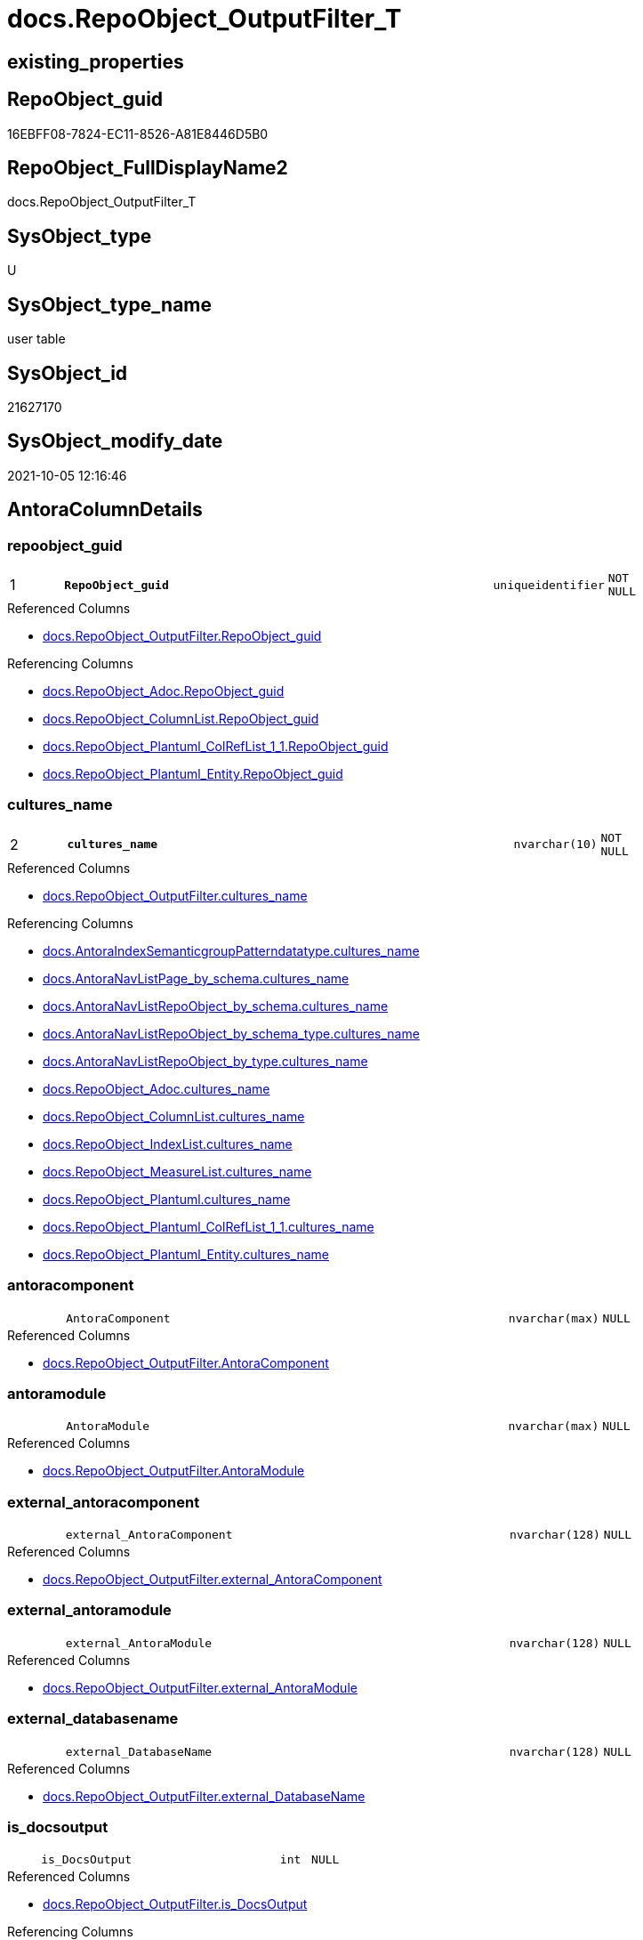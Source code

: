 // tag::HeaderFullDisplayName[]
= docs.RepoObject_OutputFilter_T
// end::HeaderFullDisplayName[]

== existing_properties

// tag::existing_properties[]
:ExistsProperty--antorareferencedlist:
:ExistsProperty--antorareferencinglist:
:ExistsProperty--has_history:
:ExistsProperty--has_history_columns:
:ExistsProperty--inheritancetype:
:ExistsProperty--is_persistence:
:ExistsProperty--is_persistence_check_duplicate_per_pk:
:ExistsProperty--is_persistence_check_for_empty_source:
:ExistsProperty--is_persistence_delete_changed:
:ExistsProperty--is_persistence_delete_missing:
:ExistsProperty--is_persistence_insert:
:ExistsProperty--is_persistence_truncate:
:ExistsProperty--is_persistence_update_changed:
:ExistsProperty--is_repo_managed:
:ExistsProperty--is_ssas:
:ExistsProperty--persistence_source_repoobject_fullname:
:ExistsProperty--persistence_source_repoobject_fullname2:
:ExistsProperty--persistence_source_repoobject_guid:
:ExistsProperty--persistence_source_repoobject_xref:
:ExistsProperty--pk_index_guid:
:ExistsProperty--pk_indexpatterncolumndatatype:
:ExistsProperty--pk_indexpatterncolumnname:
:ExistsProperty--referencedobjectlist:
:ExistsProperty--usp_persistence_repoobject_guid:
:ExistsProperty--FK:
:ExistsProperty--AntoraIndexList:
:ExistsProperty--Columns:
// end::existing_properties[]

== RepoObject_guid

// tag::RepoObject_guid[]
16EBFF08-7824-EC11-8526-A81E8446D5B0
// end::RepoObject_guid[]

== RepoObject_FullDisplayName2

// tag::RepoObject_FullDisplayName2[]
docs.RepoObject_OutputFilter_T
// end::RepoObject_FullDisplayName2[]

== SysObject_type

// tag::SysObject_type[]
U 
// end::SysObject_type[]

== SysObject_type_name

// tag::SysObject_type_name[]
user table
// end::SysObject_type_name[]

== SysObject_id

// tag::SysObject_id[]
21627170
// end::SysObject_id[]

== SysObject_modify_date

// tag::SysObject_modify_date[]
2021-10-05 12:16:46
// end::SysObject_modify_date[]

== AntoraColumnDetails

// tag::AntoraColumnDetails[]
[#column-repoobject_guid]
=== repoobject_guid

[cols="d,8m,m,m,m,d"]
|===
|1
|*RepoObject_guid*
|uniqueidentifier
|NOT NULL
|
|
|===

.Referenced Columns
--
* xref:docs.repoobject_outputfilter.adoc#column-repoobject_guid[+docs.RepoObject_OutputFilter.RepoObject_guid+]
--

.Referencing Columns
--
* xref:docs.repoobject_adoc.adoc#column-repoobject_guid[+docs.RepoObject_Adoc.RepoObject_guid+]
* xref:docs.repoobject_columnlist.adoc#column-repoobject_guid[+docs.RepoObject_ColumnList.RepoObject_guid+]
* xref:docs.repoobject_plantuml_colreflist_1_1.adoc#column-repoobject_guid[+docs.RepoObject_Plantuml_ColRefList_1_1.RepoObject_guid+]
* xref:docs.repoobject_plantuml_entity.adoc#column-repoobject_guid[+docs.RepoObject_Plantuml_Entity.RepoObject_guid+]
--


[#column-cultures_name]
=== cultures_name

[cols="d,8m,m,m,m,d"]
|===
|2
|*cultures_name*
|nvarchar(10)
|NOT NULL
|
|
|===

.Referenced Columns
--
* xref:docs.repoobject_outputfilter.adoc#column-cultures_name[+docs.RepoObject_OutputFilter.cultures_name+]
--

.Referencing Columns
--
* xref:docs.antoraindexsemanticgrouppatterndatatype.adoc#column-cultures_name[+docs.AntoraIndexSemanticgroupPatterndatatype.cultures_name+]
* xref:docs.antoranavlistpage_by_schema.adoc#column-cultures_name[+docs.AntoraNavListPage_by_schema.cultures_name+]
* xref:docs.antoranavlistrepoobject_by_schema.adoc#column-cultures_name[+docs.AntoraNavListRepoObject_by_schema.cultures_name+]
* xref:docs.antoranavlistrepoobject_by_schema_type.adoc#column-cultures_name[+docs.AntoraNavListRepoObject_by_schema_type.cultures_name+]
* xref:docs.antoranavlistrepoobject_by_type.adoc#column-cultures_name[+docs.AntoraNavListRepoObject_by_type.cultures_name+]
* xref:docs.repoobject_adoc.adoc#column-cultures_name[+docs.RepoObject_Adoc.cultures_name+]
* xref:docs.repoobject_columnlist.adoc#column-cultures_name[+docs.RepoObject_ColumnList.cultures_name+]
* xref:docs.repoobject_indexlist.adoc#column-cultures_name[+docs.RepoObject_IndexList.cultures_name+]
* xref:docs.repoobject_measurelist.adoc#column-cultures_name[+docs.RepoObject_MeasureList.cultures_name+]
* xref:docs.repoobject_plantuml.adoc#column-cultures_name[+docs.RepoObject_Plantuml.cultures_name+]
* xref:docs.repoobject_plantuml_colreflist_1_1.adoc#column-cultures_name[+docs.RepoObject_Plantuml_ColRefList_1_1.cultures_name+]
* xref:docs.repoobject_plantuml_entity.adoc#column-cultures_name[+docs.RepoObject_Plantuml_Entity.cultures_name+]
--


[#column-antoracomponent]
=== antoracomponent

[cols="d,8m,m,m,m,d"]
|===
|
|AntoraComponent
|nvarchar(max)
|NULL
|
|
|===

.Referenced Columns
--
* xref:docs.repoobject_outputfilter.adoc#column-antoracomponent[+docs.RepoObject_OutputFilter.AntoraComponent+]
--


[#column-antoramodule]
=== antoramodule

[cols="d,8m,m,m,m,d"]
|===
|
|AntoraModule
|nvarchar(max)
|NULL
|
|
|===

.Referenced Columns
--
* xref:docs.repoobject_outputfilter.adoc#column-antoramodule[+docs.RepoObject_OutputFilter.AntoraModule+]
--


[#column-external_antoracomponent]
=== external_antoracomponent

[cols="d,8m,m,m,m,d"]
|===
|
|external_AntoraComponent
|nvarchar(128)
|NULL
|
|
|===

.Referenced Columns
--
* xref:docs.repoobject_outputfilter.adoc#column-external_antoracomponent[+docs.RepoObject_OutputFilter.external_AntoraComponent+]
--


[#column-external_antoramodule]
=== external_antoramodule

[cols="d,8m,m,m,m,d"]
|===
|
|external_AntoraModule
|nvarchar(128)
|NULL
|
|
|===

.Referenced Columns
--
* xref:docs.repoobject_outputfilter.adoc#column-external_antoramodule[+docs.RepoObject_OutputFilter.external_AntoraModule+]
--


[#column-external_databasename]
=== external_databasename

[cols="d,8m,m,m,m,d"]
|===
|
|external_DatabaseName
|nvarchar(128)
|NULL
|
|
|===

.Referenced Columns
--
* xref:docs.repoobject_outputfilter.adoc#column-external_databasename[+docs.RepoObject_OutputFilter.external_DatabaseName+]
--


[#column-is_docsoutput]
=== is_docsoutput

[cols="d,8m,m,m,m,d"]
|===
|
|is_DocsOutput
|int
|NULL
|
|
|===

.Referenced Columns
--
* xref:docs.repoobject_outputfilter.adoc#column-is_docsoutput[+docs.RepoObject_OutputFilter.is_DocsOutput+]
--

.Referencing Columns
--
* xref:docs.repoobject_adoc.adoc#column-is_docsoutput[+docs.RepoObject_Adoc.is_DocsOutput+]
--


[#column-is_external]
=== is_external

[cols="d,8m,m,m,m,d"]
|===
|
|is_external
|bit
|NOT NULL
|
|
|===

.Referenced Columns
--
* xref:docs.repoobject_outputfilter.adoc#column-is_external[+docs.RepoObject_OutputFilter.is_external+]
--

.Referencing Columns
--
* xref:docs.repoobject_columnlist.adoc#column-is_external[+docs.RepoObject_ColumnList.is_external+]
* xref:docs.repoobject_measurelist.adoc#column-is_external[+docs.RepoObject_MeasureList.is_external+]
--


[#column-is_ssas]
=== is_ssas

[cols="d,8m,m,m,m,d"]
|===
|
|is_ssas
|bit
|NOT NULL
|
|
|===

.Referenced Columns
--
* xref:docs.repoobject_outputfilter.adoc#column-is_ssas[+docs.RepoObject_OutputFilter.is_ssas+]
--

.Referencing Columns
--
* xref:docs.antoranavlistrepoobject_by_schema.adoc#column-is_ssas[+docs.AntoraNavListRepoObject_by_schema.is_ssas+]
--


[#column-pumlentitytopdefault]
=== pumlentitytopdefault

[cols="d,8m,m,m,m,d"]
|===
|
|PumlEntityTopDefault
|nvarchar(max)
|NOT NULL
|
|
|===

.Referenced Columns
--
* xref:docs.repoobject_outputfilter.adoc#column-pumlentitytopdefault[+docs.RepoObject_OutputFilter.PumlEntityTopDefault+]
--


[#column-pumlentitytopworkaround]
=== pumlentitytopworkaround

[cols="d,8m,m,m,m,d"]
|===
|
|PumlEntityTopWorkaround
|nvarchar(max)
|NOT NULL
|
|
|===

.Referenced Columns
--
* xref:docs.repoobject_outputfilter.adoc#column-pumlentitytopworkaround[+docs.RepoObject_OutputFilter.PumlEntityTopWorkaround+]
--


[#column-repoobject_displayname]
=== repoobject_displayname

[cols="d,8m,m,m,m,d"]
|===
|
|RepoObject_DisplayName
|nvarchar(128)
|NULL
|
|
|===

.Referenced Columns
--
* xref:docs.repoobject_outputfilter.adoc#column-repoobject_displayname[+docs.RepoObject_OutputFilter.RepoObject_DisplayName+]
--


[#column-repoobject_fulldisplayname2]
=== repoobject_fulldisplayname2

[cols="d,8m,m,m,m,d"]
|===
|
|RepoObject_FullDisplayName2
|nvarchar(257)
|NULL
|
|
|===

.Referenced Columns
--
* xref:docs.repoobject_outputfilter.adoc#column-repoobject_fulldisplayname2[+docs.RepoObject_OutputFilter.RepoObject_FullDisplayName2+]
--


[#column-repoobject_fullname]
=== repoobject_fullname

[cols="d,8m,m,m,m,d"]
|===
|
|RepoObject_fullname
|nvarchar(261)
|NOT NULL
|
|
|===

.Description
--
(concat('[',[RepoObject_schema_name],'].[',[RepoObject_name],']'))
--
{empty} +

.Referenced Columns
--
* xref:docs.repoobject_outputfilter.adoc#column-repoobject_fullname[+docs.RepoObject_OutputFilter.RepoObject_fullname+]
--


[#column-repoobject_fullname2]
=== repoobject_fullname2

[cols="d,8m,m,m,m,d"]
|===
|
|RepoObject_fullname2
|nvarchar(257)
|NOT NULL
|
|
|===

.Description
--
(concat([RepoObject_schema_name],'.',[RepoObject_name]))
--
{empty} +

.Referenced Columns
--
* xref:docs.repoobject_outputfilter.adoc#column-repoobject_fullname2[+docs.RepoObject_OutputFilter.RepoObject_fullname2+]
--

.Referencing Columns
--
* xref:docs.repoobject_plantuml_entity.adoc#column-repoobject_fullname2[+docs.RepoObject_Plantuml_Entity.RepoObject_fullname2+]
--


[#column-repoobject_name]
=== repoobject_name

[cols="d,8m,m,m,m,d"]
|===
|
|RepoObject_name
|nvarchar(128)
|NOT NULL
|
|
|===

.Referenced Columns
--
* xref:docs.repoobject_outputfilter.adoc#column-repoobject_name[+docs.RepoObject_OutputFilter.RepoObject_name+]
--


[#column-repoobject_schema_name]
=== repoobject_schema_name

[cols="d,8m,m,m,m,d"]
|===
|
|RepoObject_schema_name
|nvarchar(128)
|NOT NULL
|
|
|===

.Referenced Columns
--
* xref:docs.repoobject_outputfilter.adoc#column-repoobject_schema_name[+docs.RepoObject_OutputFilter.RepoObject_schema_name+]
--

.Referencing Columns
--
* xref:docs.antoranavlistrepoobject_by_schema.adoc#column-repoobject_schema_name[+docs.AntoraNavListRepoObject_by_schema.RepoObject_schema_name+]
* xref:docs.antoranavlistrepoobject_by_schema_type.adoc#column-repoobject_schema_name[+docs.AntoraNavListRepoObject_by_schema_type.RepoObject_schema_name+]
* xref:docs.repoobject_plantuml_entity.adoc#column-repoobject_schema_name[+docs.RepoObject_Plantuml_Entity.RepoObject_schema_name+]
--


[#column-repoobject_translation]
=== repoobject_translation

[cols="d,8m,m,m,m,d"]
|===
|
|RepoObject_translation
|nvarchar(128)
|NULL
|
|
|===

.Referenced Columns
--
* xref:docs.repoobject_outputfilter.adoc#column-repoobject_translation[+docs.RepoObject_OutputFilter.RepoObject_translation+]
--


[#column-sysobject_type]
=== sysobject_type

[cols="d,8m,m,m,m,d"]
|===
|
|SysObject_type
|char(2)
|NULL
|
|
|===

.Referenced Columns
--
* xref:docs.repoobject_outputfilter.adoc#column-sysobject_type[+docs.RepoObject_OutputFilter.SysObject_type+]
--


[#column-sysobject_type_name]
=== sysobject_type_name

[cols="d,8m,m,m,m,d"]
|===
|
|SysObject_type_name
|nvarchar(128)
|NULL
|
|
|===

.Referenced Columns
--
* xref:docs.repoobject_outputfilter.adoc#column-sysobject_type_name[+docs.RepoObject_OutputFilter.SysObject_type_name+]
--

.Referencing Columns
--
* xref:docs.antoranavlistrepoobject_by_schema_type.adoc#column-type_name[+docs.AntoraNavListRepoObject_by_schema_type.type_name+]
* xref:docs.antoranavlistrepoobject_by_type.adoc#column-type_name[+docs.AntoraNavListRepoObject_by_type.type_name+]
--


[#column-tables_ishidden]
=== tables_ishidden

[cols="d,8m,m,m,m,d"]
|===
|
|tables_isHidden
|bit
|NULL
|
|
|===

.Referenced Columns
--
* xref:docs.repoobject_outputfilter.adoc#column-tables_ishidden[+docs.RepoObject_OutputFilter.tables_isHidden+]
--


// end::AntoraColumnDetails[]

== AntoraMeasureDetails

// tag::AntoraMeasureDetails[]

// end::AntoraMeasureDetails[]

== AntoraPkColumnTableRows

// tag::AntoraPkColumnTableRows[]
|1
|*<<column-repoobject_guid>>*
|uniqueidentifier
|NOT NULL
|
|

|2
|*<<column-cultures_name>>*
|nvarchar(10)
|NOT NULL
|
|





















// end::AntoraPkColumnTableRows[]

== AntoraNonPkColumnTableRows

// tag::AntoraNonPkColumnTableRows[]


|
|<<column-antoracomponent>>
|nvarchar(max)
|NULL
|
|

|
|<<column-antoramodule>>
|nvarchar(max)
|NULL
|
|

|
|<<column-external_antoracomponent>>
|nvarchar(128)
|NULL
|
|

|
|<<column-external_antoramodule>>
|nvarchar(128)
|NULL
|
|

|
|<<column-external_databasename>>
|nvarchar(128)
|NULL
|
|

|
|<<column-is_docsoutput>>
|int
|NULL
|
|

|
|<<column-is_external>>
|bit
|NOT NULL
|
|

|
|<<column-is_ssas>>
|bit
|NOT NULL
|
|

|
|<<column-pumlentitytopdefault>>
|nvarchar(max)
|NOT NULL
|
|

|
|<<column-pumlentitytopworkaround>>
|nvarchar(max)
|NOT NULL
|
|

|
|<<column-repoobject_displayname>>
|nvarchar(128)
|NULL
|
|

|
|<<column-repoobject_fulldisplayname2>>
|nvarchar(257)
|NULL
|
|

|
|<<column-repoobject_fullname>>
|nvarchar(261)
|NOT NULL
|
|

|
|<<column-repoobject_fullname2>>
|nvarchar(257)
|NOT NULL
|
|

|
|<<column-repoobject_name>>
|nvarchar(128)
|NOT NULL
|
|

|
|<<column-repoobject_schema_name>>
|nvarchar(128)
|NOT NULL
|
|

|
|<<column-repoobject_translation>>
|nvarchar(128)
|NULL
|
|

|
|<<column-sysobject_type>>
|char(2)
|NULL
|
|

|
|<<column-sysobject_type_name>>
|nvarchar(128)
|NULL
|
|

|
|<<column-tables_ishidden>>
|bit
|NULL
|
|

// end::AntoraNonPkColumnTableRows[]

== AntoraIndexList

// tag::AntoraIndexList[]

[#index-pk_repoobject_outputfilter_t]
=== pk_repoobject_outputfilter_t

* IndexSemanticGroup: xref:other/indexsemanticgroup.adoc#openingbracketnoblankgroupclosingbracket[no_group]
+
--
* <<column-RepoObject_guid>>; uniqueidentifier
* <<column-cultures_name>>; nvarchar(10)
--
* PK, Unique, Real: 1, 1, 1


[#index-idx_repoobject_outputfilter_t2x_1]
=== idx_repoobject_outputfilter_t++__++1

* IndexSemanticGroup: xref:other/indexsemanticgroup.adoc#openingbracketnoblankgroupclosingbracket[no_group]
+
--
* <<column-RepoObject_schema_name>>; nvarchar(128)
* <<column-RepoObject_name>>; nvarchar(128)
--
* PK, Unique, Real: 0, 0, 0


[#index-idx_repoobject_outputfilter_t2x_2]
=== idx_repoobject_outputfilter_t++__++2

* IndexSemanticGroup: xref:other/indexsemanticgroup.adoc#openingbracketnoblankgroupclosingbracket[no_group]
+
--
* <<column-RepoObject_guid>>; uniqueidentifier
--
* PK, Unique, Real: 0, 0, 0


[#index-idx_repoobject_outputfilter_t2x_3]
=== idx_repoobject_outputfilter_t++__++3

* IndexSemanticGroup: xref:other/indexsemanticgroup.adoc#openingbracketnoblankgroupclosingbracket[no_group]
+
--
* <<column-AntoraComponent>>; nvarchar(max)
--
* PK, Unique, Real: 0, 0, 0

// end::AntoraIndexList[]

== AntoraParameterList

// tag::AntoraParameterList[]

// end::AntoraParameterList[]

== Other tags

source: property.RepoObjectProperty_cross As rop_cross


=== additional_reference_csv

// tag::additional_reference_csv[]

// end::additional_reference_csv[]


=== AdocUspSteps

// tag::adocuspsteps[]

// end::adocuspsteps[]


=== AntoraReferencedList

// tag::antorareferencedlist[]
* xref:docs.repoobject_outputfilter.adoc[]
// end::antorareferencedlist[]


=== AntoraReferencingList

// tag::antorareferencinglist[]
* xref:docs.antoraindexsemanticgrouppatterndatatype.adoc[]
* xref:docs.antoranavlistpage_by_schema.adoc[]
* xref:docs.antoranavlistpage_by_type.adoc[]
* xref:docs.antoranavlistrepoobject_by_schema.adoc[]
* xref:docs.antoranavlistrepoobject_by_schema_type.adoc[]
* xref:docs.antoranavlistrepoobject_by_type.adoc[]
* xref:docs.repoobject_adoc.adoc[]
* xref:docs.repoobject_columnlist.adoc[]
* xref:docs.repoobject_indexlist.adoc[]
* xref:docs.repoobject_measurelist.adoc[]
* xref:docs.repoobject_plantuml.adoc[]
* xref:docs.repoobject_plantuml_colreflist_1_1.adoc[]
* xref:docs.repoobject_plantuml_entity.adoc[]
* xref:docs.schema_puml.adoc[]
* xref:docs.unit_1_union.adoc[]
* xref:docs.usp_antoraexport_objectpage.adoc[]
* xref:docs.usp_antoraexport_objectpartialproperties.adoc[]
* xref:docs.usp_antoraexport_objectpuml.adoc[]
* xref:docs.usp_persist_repoobject_outputfilter_t.adoc[]
// end::antorareferencinglist[]


=== Description

// tag::description[]

// end::description[]


=== exampleUsage

// tag::exampleusage[]

// end::exampleusage[]


=== exampleUsage_2

// tag::exampleusage_2[]

// end::exampleusage_2[]


=== exampleUsage_3

// tag::exampleusage_3[]

// end::exampleusage_3[]


=== exampleUsage_4

// tag::exampleusage_4[]

// end::exampleusage_4[]


=== exampleUsage_5

// tag::exampleusage_5[]

// end::exampleusage_5[]


=== exampleWrong_Usage

// tag::examplewrong_usage[]

// end::examplewrong_usage[]


=== has_execution_plan_issue

// tag::has_execution_plan_issue[]

// end::has_execution_plan_issue[]


=== has_get_referenced_issue

// tag::has_get_referenced_issue[]

// end::has_get_referenced_issue[]


=== has_history

// tag::has_history[]
0
// end::has_history[]


=== has_history_columns

// tag::has_history_columns[]
0
// end::has_history_columns[]


=== InheritanceType

// tag::inheritancetype[]
13
// end::inheritancetype[]


=== is_persistence

// tag::is_persistence[]
1
// end::is_persistence[]


=== is_persistence_check_duplicate_per_pk

// tag::is_persistence_check_duplicate_per_pk[]
0
// end::is_persistence_check_duplicate_per_pk[]


=== is_persistence_check_for_empty_source

// tag::is_persistence_check_for_empty_source[]
0
// end::is_persistence_check_for_empty_source[]


=== is_persistence_delete_changed

// tag::is_persistence_delete_changed[]
0
// end::is_persistence_delete_changed[]


=== is_persistence_delete_missing

// tag::is_persistence_delete_missing[]
0
// end::is_persistence_delete_missing[]


=== is_persistence_insert

// tag::is_persistence_insert[]
1
// end::is_persistence_insert[]


=== is_persistence_truncate

// tag::is_persistence_truncate[]
1
// end::is_persistence_truncate[]


=== is_persistence_update_changed

// tag::is_persistence_update_changed[]
0
// end::is_persistence_update_changed[]


=== is_repo_managed

// tag::is_repo_managed[]
1
// end::is_repo_managed[]


=== is_ssas

// tag::is_ssas[]
0
// end::is_ssas[]


=== microsoft_database_tools_support

// tag::microsoft_database_tools_support[]

// end::microsoft_database_tools_support[]


=== MS_Description

// tag::ms_description[]

// end::ms_description[]


=== persistence_source_RepoObject_fullname

// tag::persistence_source_repoobject_fullname[]
[docs].[RepoObject_OutputFilter]
// end::persistence_source_repoobject_fullname[]


=== persistence_source_RepoObject_fullname2

// tag::persistence_source_repoobject_fullname2[]
docs.RepoObject_OutputFilter
// end::persistence_source_repoobject_fullname2[]


=== persistence_source_RepoObject_guid

// tag::persistence_source_repoobject_guid[]
ED5BF6C2-0593-EB11-84F2-A81E8446D5B0
// end::persistence_source_repoobject_guid[]


=== persistence_source_RepoObject_xref

// tag::persistence_source_repoobject_xref[]
xref:docs.repoobject_outputfilter.adoc[]
// end::persistence_source_repoobject_xref[]


=== pk_index_guid

// tag::pk_index_guid[]
6AD1CE74-7B24-EC11-8526-A81E8446D5B0
// end::pk_index_guid[]


=== pk_IndexPatternColumnDatatype

// tag::pk_indexpatterncolumndatatype[]
uniqueidentifier,nvarchar(10)
// end::pk_indexpatterncolumndatatype[]


=== pk_IndexPatternColumnName

// tag::pk_indexpatterncolumnname[]
RepoObject_guid,cultures_name
// end::pk_indexpatterncolumnname[]


=== pk_IndexSemanticGroup

// tag::pk_indexsemanticgroup[]

// end::pk_indexsemanticgroup[]


=== ReferencedObjectList

// tag::referencedobjectlist[]
* [docs].[RepoObject_OutputFilter]
// end::referencedobjectlist[]


=== usp_persistence_RepoObject_guid

// tag::usp_persistence_repoobject_guid[]
32B208BD-7D24-EC11-8526-A81E8446D5B0
// end::usp_persistence_repoobject_guid[]


=== UspExamples

// tag::uspexamples[]

// end::uspexamples[]


=== uspgenerator_usp_id

// tag::uspgenerator_usp_id[]

// end::uspgenerator_usp_id[]


=== UspParameters

// tag::uspparameters[]

// end::uspparameters[]

== Boolean Attributes

source: property.RepoObjectProperty WHERE property_int = 1

// tag::boolean_attributes[]
:is_persistence:
:is_persistence_insert:
:is_persistence_truncate:
:is_repo_managed:

// end::boolean_attributes[]

== sql_modules_definition

// tag::sql_modules_definition[]
[%collapsible]
=======
[source,sql]
----

----
=======
// end::sql_modules_definition[]


